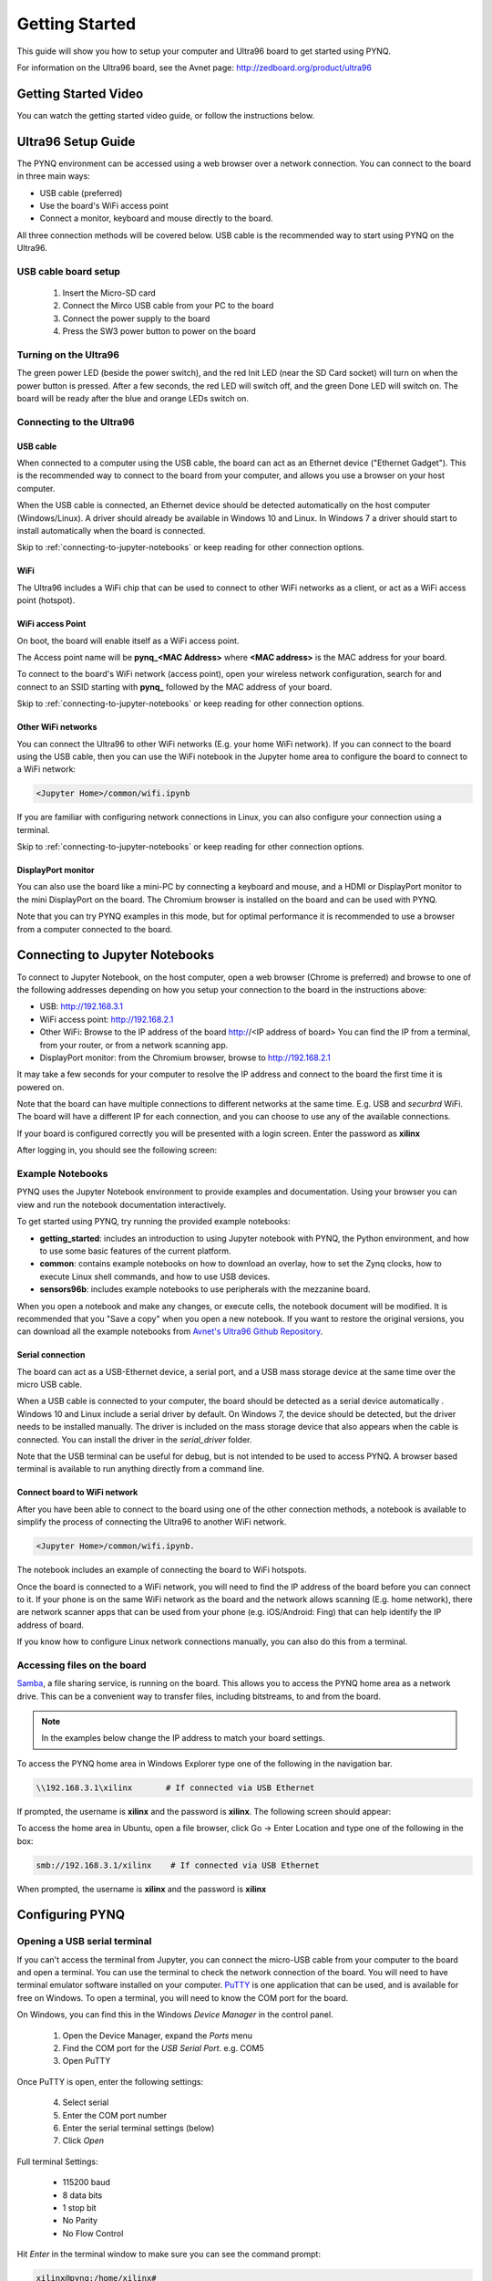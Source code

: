 ***************
Getting Started
***************

This guide will show you how to setup your computer and Ultra96 board to get
started using PYNQ. 

For information on the Ultra96 board, see the Avnet page: http://zedboard.org/product/ultra96

Getting Started Video
=====================

You can watch the getting started video guide, or follow the instructions below.

.. raw:: html

    <embed>
         <iframe width="560" height="315" src="https://www.youtube.com/embed/is34FBOlDJE" frameborder="0" allowfullscreen></iframe>
         </br>
         </br>
    </embed>

Ultra96 Setup Guide
===================

The PYNQ environment can be accessed using a web browser over a network connection. You can connect to the board in three main ways:

* USB cable (preferred)
* Use the board's WiFi access point
* Connect a monitor, keyboard and mouse directly to the board. 

All three connection methods will be covered below. USB cable is the recommended way to start using PYNQ on the Ultra96. 

USB cable board setup
---------------------

   .. image:: images/ultra96_setup.png
      :height: 600px
      :scale: 75%
      :align: center

  1. Insert the Micro-SD card
   
  2. Connect the Mirco USB cable from your PC to the board 

  3. Connect the power supply to the board

  4. Press the SW3 power button to power on the board

.. warning : Always unplug the power cable before installing or removing mezzanine cards and peripherals. Do not remove the power cable or unplug the power supply while the board is running. Failure to do so can cause damage to the board. TO shutdown the board, run (sudo) shutdown now, wait for the OS to shutdown, and then press the power button to turn off


.. _turning-on-the-Ultra96:
	
Turning on the Ultra96
----------------------

The green power LED (beside the power switch), and the red Init LED (near the SD Card socket) will turn on when the power button is pressed. After a few seconds, the red LED will switch off, and the green Done LED will switch on. The board will be ready after the blue and orange LEDs switch on.  

.. _connecting-to-the-Ultra96:

Connecting to the Ultra96
-------------------------

USB cable
^^^^^^^^^

When connected to a computer using the USB cable, the board can act as an Ethernet device ("Ethernet Gadget"). This is the recommended way to connect to the board from your computer, and allows you use a browser on your host computer. 

When the USB cable is connected, an Ethernet device should be detected automatically on the host computer (Windows/Linux). A driver should already be available in Windows 10 and Linux. In Windows 7 a driver should start to install automatically when the board is connected. 

Skip to :ref:`connecting-to-jupyter-notebooks` or keep reading for other connection options.

WiFi
^^^^

The Ultra96 includes a WiFi chip that can be used to connect to other WiFi networks as a client, or act as a WiFi access point (hotspot). 

WiFi access Point
^^^^^^^^^^^^^^^^^

On boot, the board will enable itself as a WiFi access point. 

The Access point name will be **pynq_<MAC Address>** where **<MAC address>** is the MAC address for your board. 

To connect to the board's WiFi network (access point), open your wireless network configuration, search for and connect to an SSID starting with **pynq_** followed by the MAC address of your board. 

Skip to :ref:`connecting-to-jupyter-notebooks` or keep reading for other connection options.

Other WiFi networks
^^^^^^^^^^^^^^^^^^^

You can connect the Ultra96 to other WiFi networks (E.g. your home WiFi network). If you can connect to the board using the USB cable, then you can use the WiFi notebook in the Jupyter home area to configure the board to connect to a WiFi network: 

.. code-block:: console

    <Jupyter Home>/common/wifi.ipynb 

If you are familiar with configuring network connections in Linux, you can also configure your connection using a terminal. 

Skip to :ref:`connecting-to-jupyter-notebooks` or keep reading for other connection options.

DisplayPort monitor
^^^^^^^^^^^^^^^^^^^

You can also use the board like a mini-PC by connecting a keyboard and mouse, and a HDMI or DisplayPort monitor to the mini DisplayPort on the board. The Chromium browser is installed on the board and can be used with PYNQ.

Note that you can try PYNQ examples in this mode, but for optimal performance it is recommended to use a browser from a computer connected to the board.

.. _connecting-to-jupyter-notebooks:

Connecting to Jupyter Notebooks
===============================

To connect to Jupyter Notebook, on the host computer, open a web browser (Chrome is preferred) and browse to one of the following addresses depending on how you setup your connection to the board in the instructions above:

* USB: http://192.168.3.1 
* WiFi access point: http://192.168.2.1 
* Other WiFi: Browse to the IP address of the board http://<IP address of board> You can find the IP from a terminal, from your router, or from a network scanning app. 
* DisplayPort monitor: from the Chromium browser, browse to http://192.168.2.1

It may take a few seconds for your computer to resolve the IP address and connect to the board the first time it is powered on. 

Note that the board can have multiple connections to different networks at the same time. E.g. USB and *securbrd* WiFi. The board will have a different IP for each connection, and you can choose to use any of the available connections.  

If your board is configured correctly you will be presented with a login
screen. Enter the password as **xilinx**

After logging in, you should see the following screen:

.. image:: images/example_notebooks.png
    :height: 600px
    :scale: 75%
    :align: center

Example Notebooks
-----------------

PYNQ uses the Jupyter Notebook environment to provide examples and documentation.
Using your browser you can view and run the notebook documentation interactively.

To get started using PYNQ, try running the provided example notebooks:

* **getting_started**: includes an introduction to using Jupyter notebook with PYNQ, the Python environment, and how to use some basic features of the current platform.
* **common**: contains example notebooks on how to download an overlay, how to set the Zynq clocks, how to execute Linux shell commands, and how to use USB devices.
* **sensors96b**: includes example notebooks to use peripherals with the mezzanine board.

.. image:: images/example_notebooks.png
    :height: 600px
    :scale: 75%
    :align: center

When you open a notebook and make any changes, or execute cells, the notebook
document will be modified. It is recommended that you "Save a copy" when you
open a new notebook. If you want to restore the original versions, you can
download all the example notebooks from `Avnet's Ultra96 Github Repository
<https://github.com/Avnet/Ultra96-PYNQ>`_.

Serial connection
^^^^^^^^^^^^^^^^^

The board can act as a USB-Ethernet device, a serial port, and a USB mass storage device at the same time over the micro USB cable.

When a USB cable is connected to your computer, the board should be detected as a serial device automatically . Windows 10 and Linux include a serial driver by default. On Windows 7, the device should be detected, but the driver needs to be installed manually. The driver is included on the mass storage device that also appears when the cable is connected. You can install the driver in the *serial_driver* folder. 

Note that the USB terminal can be useful for debug, but is not intended to be used to access PYNQ. A browser based terminal is available to run anything directly from a command line.

Connect board to WiFi network
^^^^^^^^^^^^^^^^^^^^^^^^^^^^^

After you have been able to connect to the board using one of the other connection methods, a notebook is available to simplify the process of connecting the Ultra96 to another WiFi network. 

.. code-block:: console

    <Jupyter Home>/common/wifi.ipynb. 

The notebook includes an example of connecting the board to WiFi hotspots.

Once the board is connected to a WiFi network, you will need to find the IP address of the board before you can connect to it. If your phone is on the same WiFi network as the board and the network allows scanning (E.g. home network), there are network scanner apps that can be used from your phone (e.g. iOS/Android: Fing) that can help identify the IP address of board. 

If you know how to configure Linux network connections manually, you can also do this from a terminal. 

Accessing files on the board
----------------------------

`Samba <https://www.samba.org/>`_, a file sharing service, is running on the
board. This allows you to access the PYNQ home area as a network drive. This 
can be a convenient way to
transfer files, including bitstreams, to and from the board.

.. note:: In the examples below change the IP address to match your
          board settings.

To access the PYNQ home area in Windows Explorer type one of the following in
the navigation bar.

.. code-block:: console

    \\192.168.3.1\xilinx       # If connected via USB Ethernet

If prompted, the username is **xilinx** and the password is **xilinx**. The
following screen should appear:

.. image:: images/samba_share.JPG
    :align: center

To access the home area in Ubuntu, open a file browser, click Go -> Enter
Location and type one of the following in the box:

.. code-block:: console

    smb://192.168.3.1/xilinx    # If connected via USB Ethernet

When prompted, the username is **xilinx** and the password is **xilinx**  

Configuring PYNQ
================

.. _change-the-hostname:


Opening a USB serial terminal
-----------------------------

If you can't access the terminal from Jupyter, you can connect the micro-USB
cable from your computer to the board and open a terminal. You can use the
terminal to check the network connection of the board. You will need to have
terminal emulator software installed on your computer. `PuTTY
<http://www.putty.org/>`_ is one application that can be used, and is available
for free on Windows. To open a terminal, you will need to know the COM port for
the board.

On Windows, you can find this in the Windows *Device Manager* in the control panel. 
   
  1. Open the Device Manager, expand the *Ports* menu
  2. Find the COM port for the *USB Serial Port*.  e.g. COM5
  3. Open PuTTY

Once PuTTY is open, enter the following settings:
    
  4. Select serial
  5. Enter the COM port number
  6. Enter the serial terminal settings (below)
  7. Click *Open*

Full terminal Settings:
    
  * 115200 baud
  * 8 data bits
  * 1 stop bit
  * No Parity
  * No Flow Control
  
Hit *Enter* in the terminal window to make sure you can see the command prompt:

.. code-block:: console
    
    xilinx@pynq:/home/xilinx#

You can check the IP address of the board using *ifconfig*:

.. code-block:: console
    
    ifconfig

